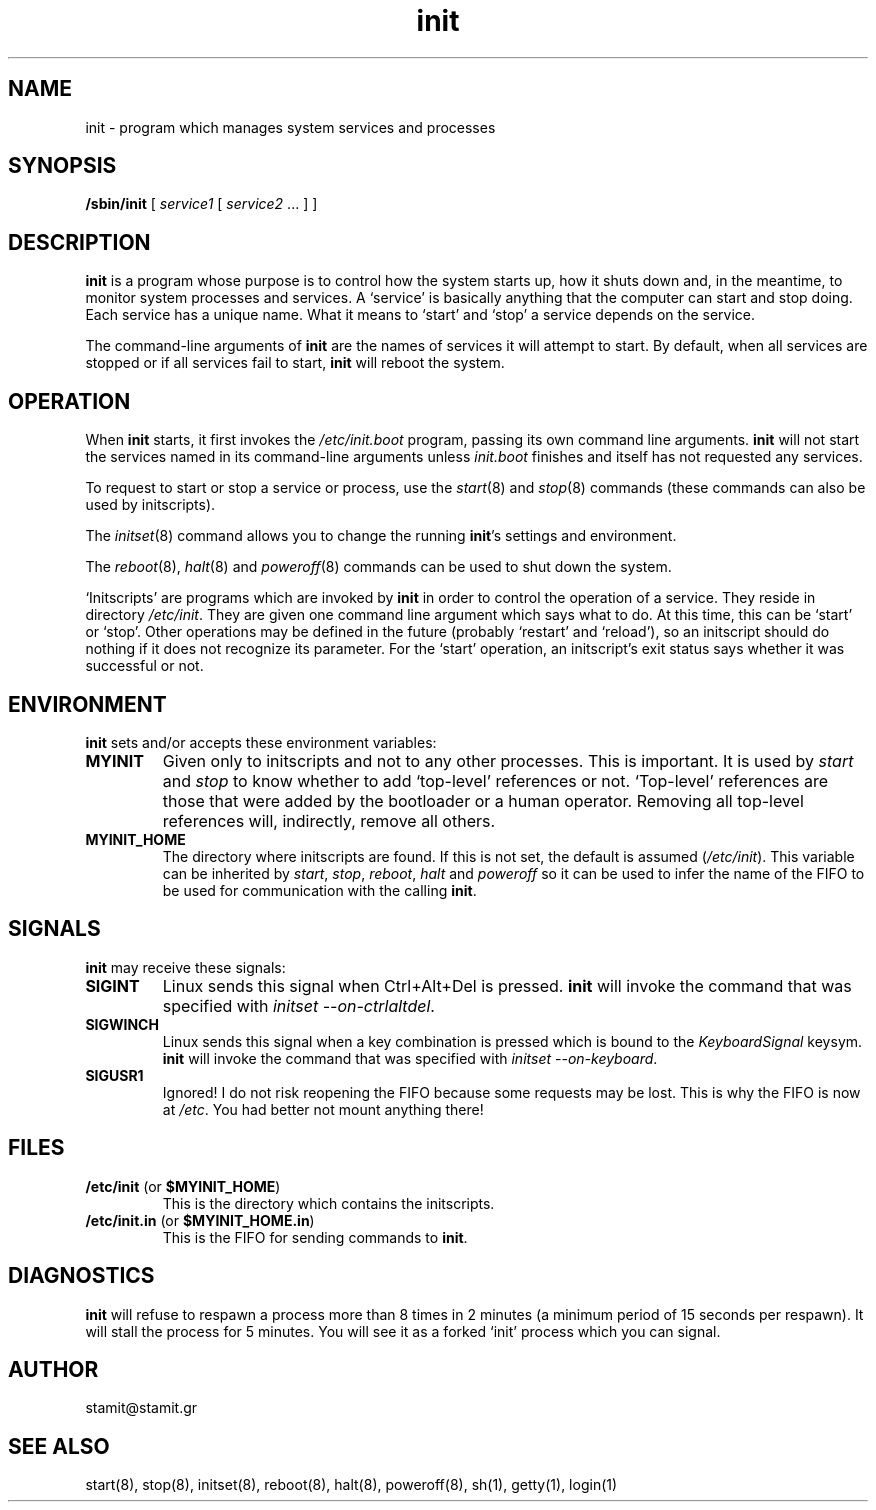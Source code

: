 .TH init 8 "December 2007" "init(8)" "MYINIT 0.4"
.SH NAME
init \- program which manages system services and processes
.SH SYNOPSIS
.B /sbin/init
[ \fIservice1\fR [ \fIservice2\fR ... ] ]

.SH DESCRIPTION
\fBinit\fP is a program whose purpose is to control how the system starts up,
how it shuts down and, in the meantime, to monitor system processes and
services.  A `service' is basically anything that the computer can start and
stop doing.  Each service has a unique name.  What it means to `start' and
`stop' a service depends on the service.
.PP
The command-line arguments of \fBinit\fP are the names of services it will
attempt to start.  By default, when all services are stopped or if all services
fail to start, \fBinit\fP will reboot the system.
.SH OPERATION
When \fBinit\fP starts, it first invokes the \fI/etc/init.boot\fP program,
passing its own command line arguments.  \fBinit\fP will not start the services
named in its command-line arguments unless \fIinit.boot\fP finishes and itself
has not requested any services.
.PP
To request to start or stop a service or process, use the \fIstart\fP(8) and
\fIstop\fP(8) commands (these commands can also be used by initscripts).
.PP
The \fIinitset\fP(8) command allows you to change the running \fBinit\fP's
settings and environment.
.PP
The \fIreboot\fP(8), \fIhalt\fP(8) and \fIpoweroff\fP(8) commands can be used to
shut down the system.
.PP
`Initscripts' are programs which are invoked by \fBinit\fP in order to control
the operation of a service.  They reside in directory \fI/etc/init\fR.  They are
given one command line argument which says what to do.  At this time, this can
be `start' or `stop'.  Other operations may be defined in the future (probably
`restart' and `reload'), so an initscript should do nothing if it does not
recognize its parameter.  For the `start' operation, an initscript's exit status
says whether it was successful or not.
.SH ENVIRONMENT
\fBinit\fP sets and/or accepts these environment variables:
.IP \fBMYINIT\fP
Given only to initscripts and not to any other processes.  This is important.
It is used by \fIstart\fP and \fIstop\fP to know whether to add `top-level'
references or not.  `Top-level' references are those that were added by the
bootloader or a human operator.  Removing all top-level references will,
indirectly, remove all others.
.IP \fBMYINIT_HOME\fP
The directory where initscripts are found.  If this is not set, the default is
assumed (\fI/etc/init\fR).  This variable can be inherited by \fIstart\fP,
\fIstop\fP, \fIreboot\fP, \fIhalt\fP and \fIpoweroff\fP so it can be used to
infer the name of the FIFO to be used for communication with the calling
\fBinit\fP.
.SH SIGNALS
\fBinit\fP may receive these signals:
.PP
.IP \fBSIGINT\fP
Linux sends this signal when Ctrl+Alt+Del is pressed.  \fBinit\fP will invoke
the command that was specified with \fIinitset --on-ctrlaltdel\fP.
.IP \fBSIGWINCH\fP
Linux sends this signal when a key combination is pressed which is bound to the
\fIKeyboardSignal\fP keysym.  \fBinit\fP will invoke the command that was
specified with \fIinitset --on-keyboard\fP.
.IP \fBSIGUSR1\fP
Ignored!  I do not risk reopening the FIFO because some requests may be lost.
This is why the FIFO is now at \fI/etc\fP.  You had better not mount anything
there!
.SH FILES
.IP "\fB/etc/init\fP (or \fB$MYINIT_HOME\fP)"
This is the directory which contains the initscripts.
.IP "\fB/etc/init.in\fP (or \fB$MYINIT_HOME.in\fP)"
This is the FIFO for sending commands to \fBinit\fP.
.SH DIAGNOSTICS
\fBinit\fP will refuse to respawn a process more than 8 times in 2 minutes (a
minimum period of 15 seconds per respawn).  It will stall the process for 5
minutes.  You will see it as a forked `init' process which you can signal.
.SH AUTHOR
stamit@stamit.gr
.SH "SEE ALSO"
start(8),
stop(8),
initset(8),
reboot(8),
halt(8),
poweroff(8),
sh(1),
getty(1),
login(1)
